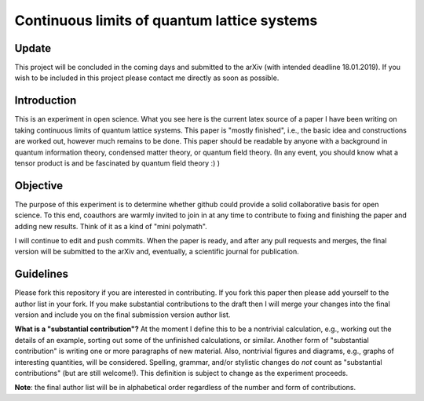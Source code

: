 Continuous limits of quantum lattice systems
============================================

Update
------

This project will be concluded in the coming days and submitted to the arXiv (with intended deadline 18.01.2019). If you wish to be included in this project please contact me directly as soon as possible.

Introduction
------------

This is an experiment in open science. What you see here is the current latex source of a paper I have been writing on taking continuous limits of quantum lattice systems. This paper is "mostly finished", i.e., the basic idea and constructions are worked out, however much remains to be done. This paper should be readable by anyone with a background in quantum information theory, condensed matter theory, or quantum field theory. (In any event, you should know what a tensor product is and be fascinated by quantum field theory :) ) 

Objective
--------- 

The purpose of this experiment is to determine whether github could provide a solid collaborative basis for open science. To this end, coauthors are warmly invited to join in at any time to contribute to fixing and finishing the paper and adding new results. Think of it as a kind of "mini polymath".

I will continue to edit and push commits. When the paper is ready, and after any pull requests and merges, the final version will be submitted to the arXiv and, eventually, a scientific journal for publication. 

Guidelines
---------- 

Please fork this repository if you are interested in contributing. If you fork this paper then please add yourself to the author list in your fork. If you make substantial contributions to the draft then I will merge your changes into the final version and include you on the final submission version author list.

**What is a "substantial contribution"?** At the moment I define this to be a nontrivial calculation, e.g., working out the details of an example, sorting out some of the unfinished calculations, or similar. Another form of "substantial contribution" is writing one or more paragraphs of new material. Also, nontrivial figures and diagrams, e.g., graphs of interesting quantities, will be considered. Spelling, grammar, and/or stylistic changes do *not* count as "substantial contributions" (but are still welcome!). This definition is subject to change as the experiment proceeds. 

**Note**: the final author list will be in alphabetical order regardless of the number and form of contributions. 
